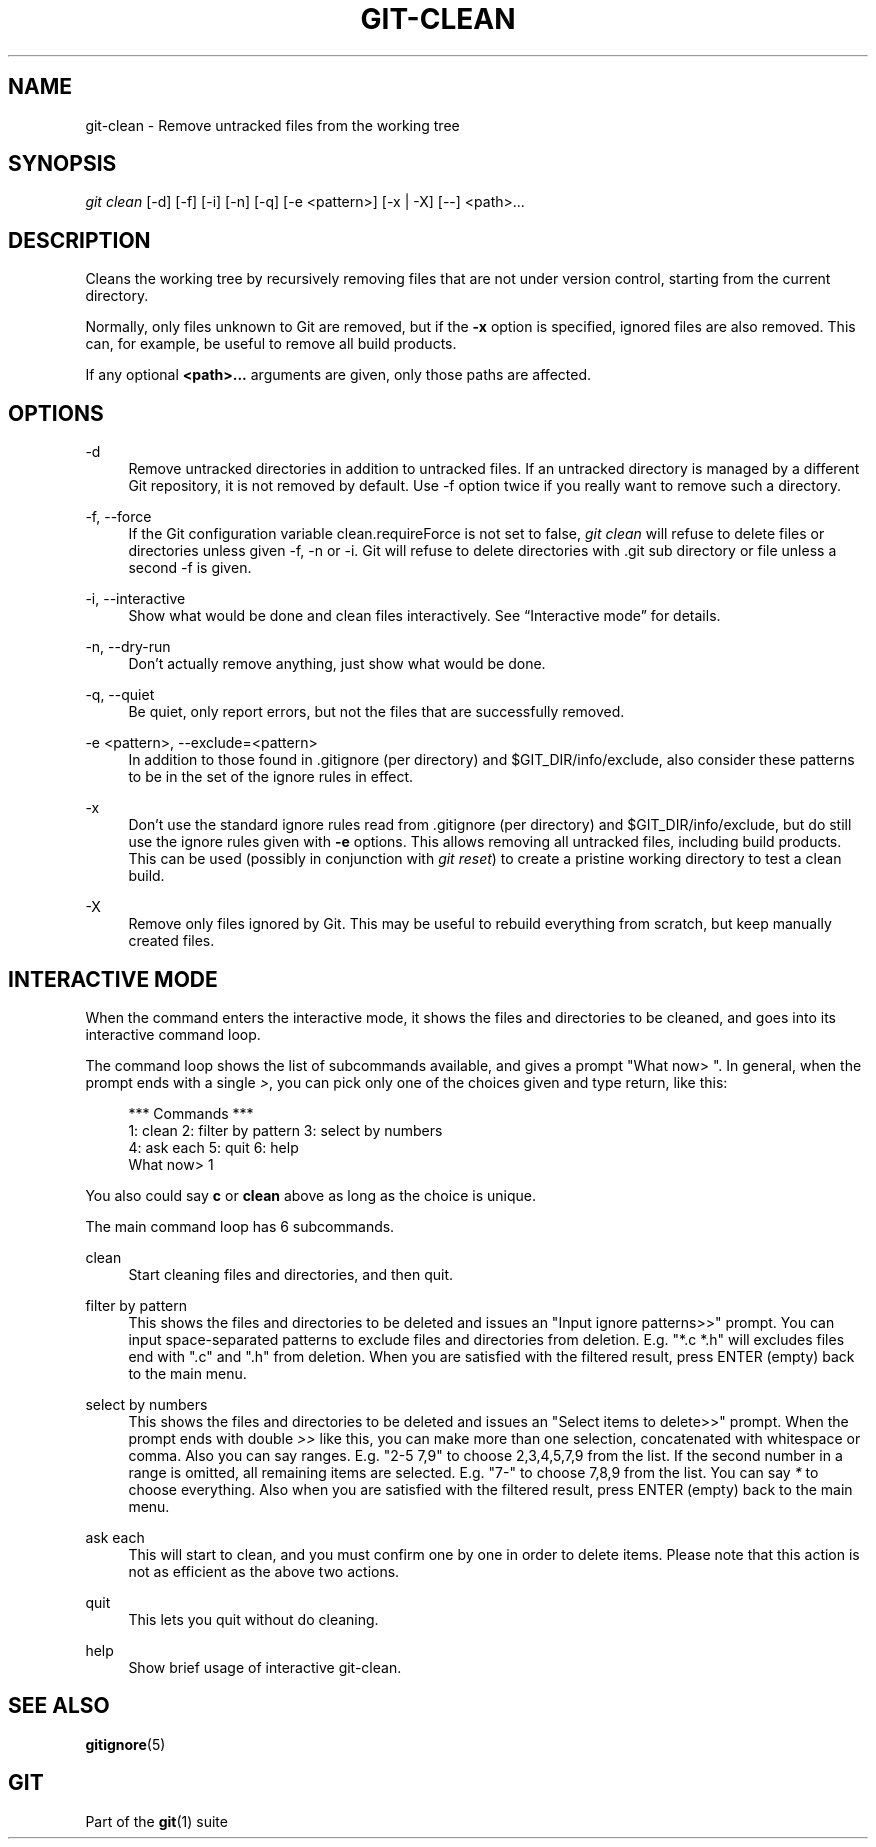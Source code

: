 '\" t
.\"     Title: git-clean
.\"    Author: [FIXME: author] [see http://docbook.sf.net/el/author]
.\" Generator: DocBook XSL Stylesheets v1.78.1 <http://docbook.sf.net/>
.\"      Date: 08/04/2017
.\"    Manual: Git Manual
.\"    Source: Git 2.14.0
.\"  Language: English
.\"
.TH "GIT\-CLEAN" "1" "08/04/2017" "Git 2\&.14\&.0" "Git Manual"
.\" -----------------------------------------------------------------
.\" * Define some portability stuff
.\" -----------------------------------------------------------------
.\" ~~~~~~~~~~~~~~~~~~~~~~~~~~~~~~~~~~~~~~~~~~~~~~~~~~~~~~~~~~~~~~~~~
.\" http://bugs.debian.org/507673
.\" http://lists.gnu.org/archive/html/groff/2009-02/msg00013.html
.\" ~~~~~~~~~~~~~~~~~~~~~~~~~~~~~~~~~~~~~~~~~~~~~~~~~~~~~~~~~~~~~~~~~
.ie \n(.g .ds Aq \(aq
.el       .ds Aq '
.\" -----------------------------------------------------------------
.\" * set default formatting
.\" -----------------------------------------------------------------
.\" disable hyphenation
.nh
.\" disable justification (adjust text to left margin only)
.ad l
.\" -----------------------------------------------------------------
.\" * MAIN CONTENT STARTS HERE *
.\" -----------------------------------------------------------------
.SH "NAME"
git-clean \- Remove untracked files from the working tree
.SH "SYNOPSIS"
.sp
.nf
\fIgit clean\fR [\-d] [\-f] [\-i] [\-n] [\-q] [\-e <pattern>] [\-x | \-X] [\-\-] <path>\&...
.fi
.sp
.SH "DESCRIPTION"
.sp
Cleans the working tree by recursively removing files that are not under version control, starting from the current directory\&.
.sp
Normally, only files unknown to Git are removed, but if the \fB\-x\fR option is specified, ignored files are also removed\&. This can, for example, be useful to remove all build products\&.
.sp
If any optional \fB<path>\&.\&.\&.\fR arguments are given, only those paths are affected\&.
.SH "OPTIONS"
.PP
\-d
.RS 4
Remove untracked directories in addition to untracked files\&. If an untracked directory is managed by a different Git repository, it is not removed by default\&. Use \-f option twice if you really want to remove such a directory\&.
.RE
.PP
\-f, \-\-force
.RS 4
If the Git configuration variable clean\&.requireForce is not set to false,
\fIgit clean\fR
will refuse to delete files or directories unless given \-f, \-n or \-i\&. Git will refuse to delete directories with \&.git sub directory or file unless a second \-f is given\&.
.RE
.PP
\-i, \-\-interactive
.RS 4
Show what would be done and clean files interactively\&. See \(lqInteractive mode\(rq for details\&.
.RE
.PP
\-n, \-\-dry\-run
.RS 4
Don\(cqt actually remove anything, just show what would be done\&.
.RE
.PP
\-q, \-\-quiet
.RS 4
Be quiet, only report errors, but not the files that are successfully removed\&.
.RE
.PP
\-e <pattern>, \-\-exclude=<pattern>
.RS 4
In addition to those found in \&.gitignore (per directory) and $GIT_DIR/info/exclude, also consider these patterns to be in the set of the ignore rules in effect\&.
.RE
.PP
\-x
.RS 4
Don\(cqt use the standard ignore rules read from \&.gitignore (per directory) and $GIT_DIR/info/exclude, but do still use the ignore rules given with
\fB\-e\fR
options\&. This allows removing all untracked files, including build products\&. This can be used (possibly in conjunction with
\fIgit reset\fR) to create a pristine working directory to test a clean build\&.
.RE
.PP
\-X
.RS 4
Remove only files ignored by Git\&. This may be useful to rebuild everything from scratch, but keep manually created files\&.
.RE
.SH "INTERACTIVE MODE"
.sp
When the command enters the interactive mode, it shows the files and directories to be cleaned, and goes into its interactive command loop\&.
.sp
The command loop shows the list of subcommands available, and gives a prompt "What now> "\&. In general, when the prompt ends with a single \fI>\fR, you can pick only one of the choices given and type return, like this:
.sp
.if n \{\
.RS 4
.\}
.nf
    *** Commands ***
        1: clean                2: filter by pattern    3: select by numbers
        4: ask each             5: quit                 6: help
    What now> 1
.fi
.if n \{\
.RE
.\}
.sp
.sp
You also could say \fBc\fR or \fBclean\fR above as long as the choice is unique\&.
.sp
The main command loop has 6 subcommands\&.
.PP
clean
.RS 4
Start cleaning files and directories, and then quit\&.
.RE
.PP
filter by pattern
.RS 4
This shows the files and directories to be deleted and issues an "Input ignore patterns>>" prompt\&. You can input space\-separated patterns to exclude files and directories from deletion\&. E\&.g\&. "*\&.c *\&.h" will excludes files end with "\&.c" and "\&.h" from deletion\&. When you are satisfied with the filtered result, press ENTER (empty) back to the main menu\&.
.RE
.PP
select by numbers
.RS 4
This shows the files and directories to be deleted and issues an "Select items to delete>>" prompt\&. When the prompt ends with double
\fI>>\fR
like this, you can make more than one selection, concatenated with whitespace or comma\&. Also you can say ranges\&. E\&.g\&. "2\-5 7,9" to choose 2,3,4,5,7,9 from the list\&. If the second number in a range is omitted, all remaining items are selected\&. E\&.g\&. "7\-" to choose 7,8,9 from the list\&. You can say
\fI*\fR
to choose everything\&. Also when you are satisfied with the filtered result, press ENTER (empty) back to the main menu\&.
.RE
.PP
ask each
.RS 4
This will start to clean, and you must confirm one by one in order to delete items\&. Please note that this action is not as efficient as the above two actions\&.
.RE
.PP
quit
.RS 4
This lets you quit without do cleaning\&.
.RE
.PP
help
.RS 4
Show brief usage of interactive git\-clean\&.
.RE
.SH "SEE ALSO"
.sp
\fBgitignore\fR(5)
.SH "GIT"
.sp
Part of the \fBgit\fR(1) suite
